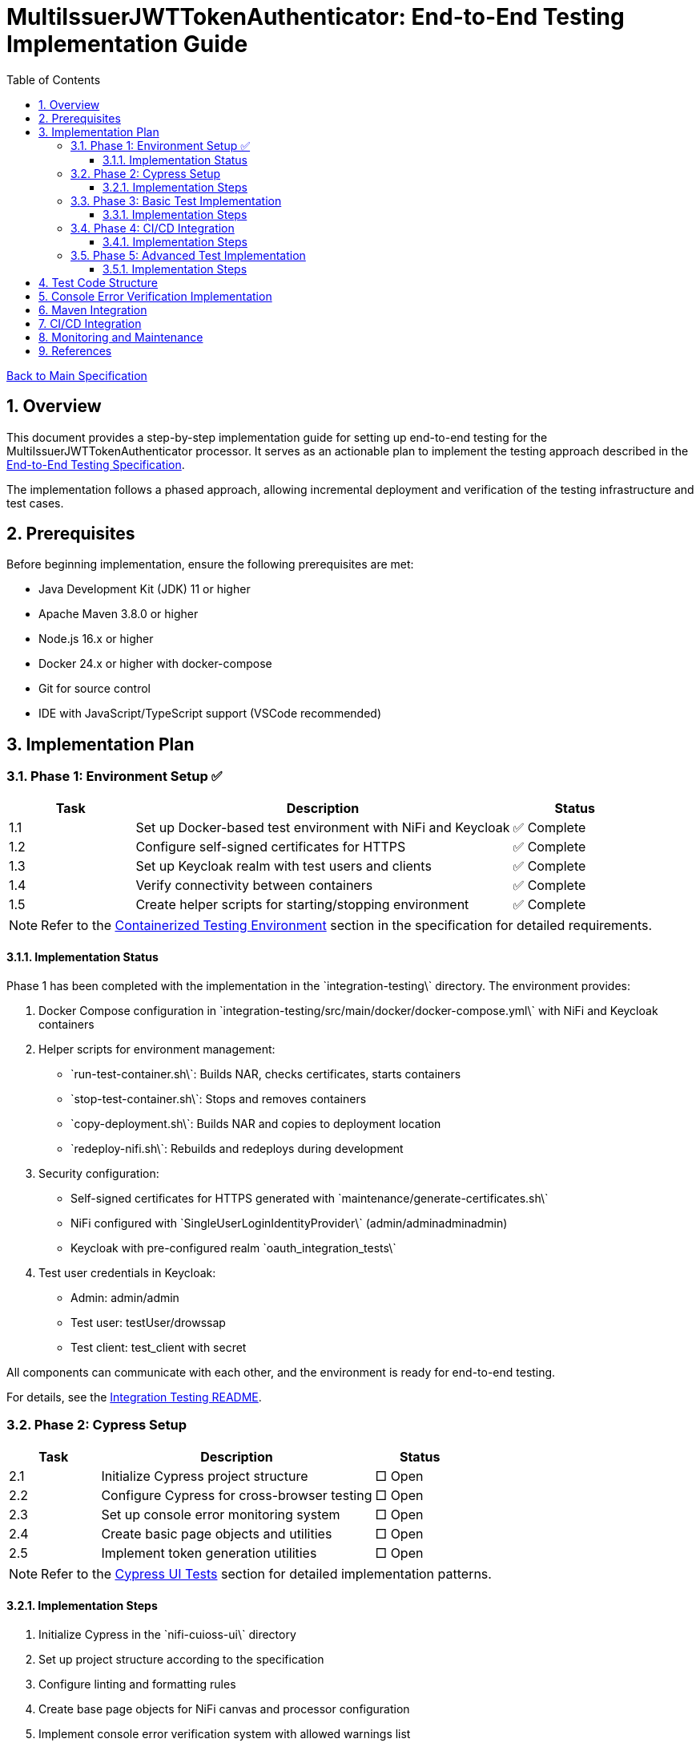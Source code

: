 // filepath: /home/oliver/git/nifi-extensions/doc/implement-end-to-end.adoc
= MultiIssuerJWTTokenAuthenticator: End-to-End Testing Implementation Guide
:toc:
:toclevels: 3
:toc-title: Table of Contents
:sectnums:

link:Specification.adoc[Back to Main Specification]

== Overview

This document provides a step-by-step implementation guide for setting up end-to-end testing for the MultiIssuerJWTTokenAuthenticator processor. It serves as an actionable plan to implement the testing approach described in the link:specification/end-to-end-testing.adoc[End-to-End Testing Specification].

The implementation follows a phased approach, allowing incremental deployment and verification of the testing infrastructure and test cases.

== Prerequisites

Before beginning implementation, ensure the following prerequisites are met:

* Java Development Kit (JDK) 11 or higher
* Apache Maven 3.8.0 or higher
* Node.js 16.x or higher
* Docker 24.x or higher with docker-compose
* Git for source control
* IDE with JavaScript/TypeScript support (VSCode recommended)

== Implementation Plan

=== Phase 1: Environment Setup ✅

[cols="1,3,1", options="header"]
|===
|Task |Description |Status

|1.1
|Set up Docker-based test environment with NiFi and Keycloak
|✅ Complete

|1.2
|Configure self-signed certificates for HTTPS
|✅ Complete

|1.3
|Set up Keycloak realm with test users and clients
|✅ Complete

|1.4
|Verify connectivity between containers
|✅ Complete

|1.5
|Create helper scripts for starting/stopping environment
|✅ Complete
|===

[NOTE]
====
Refer to the link:specification/end-to-end-testing.adoc#_containerized_testing_environment[Containerized Testing Environment] section in the specification for detailed requirements.
====

==== Implementation Status

Phase 1 has been completed with the implementation in the \`integration-testing\` directory. The environment provides:

1. Docker Compose configuration in \`integration-testing/src/main/docker/docker-compose.yml\` with NiFi and Keycloak containers
2. Helper scripts for environment management:
* \`run-test-container.sh\`: Builds NAR, checks certificates, starts containers
* \`stop-test-container.sh\`: Stops and removes containers
* \`copy-deployment.sh\`: Builds NAR and copies to deployment location
* \`redeploy-nifi.sh\`: Rebuilds and redeploys during development
3. Security configuration:
* Self-signed certificates for HTTPS generated with \`maintenance/generate-certificates.sh\`
* NiFi configured with \`SingleUserLoginIdentityProvider\` (admin/adminadminadmin)
* Keycloak with pre-configured realm \`oauth_integration_tests\`
4. Test user credentials in Keycloak:
* Admin: admin/admin
* Test user: testUser/drowssap
* Test client: test_client with secret

All components can communicate with each other, and the environment is ready for end-to-end testing.

For details, see the link:../integration-testing/README.adoc[Integration Testing README].

=== Phase 2: Cypress Setup

[cols="1,3,1", options="header"]
|===
|Task |Description |Status

|2.1
|Initialize Cypress project structure
|□ Open

|2.2
|Configure Cypress for cross-browser testing
|□ Open

|2.3
|Set up console error monitoring system
|□ Open

|2.4
|Create basic page objects and utilities
|□ Open

|2.5
|Implement token generation utilities
|□ Open
|===

[NOTE]
====
Refer to the link:specification/end-to-end-testing.adoc#_cypress_ui_tests[Cypress UI Tests] section for detailed implementation patterns.
====

==== Implementation Steps

1. Initialize Cypress in the \`nifi-cuioss-ui\` directory
2. Set up project structure according to the specification
3. Configure linting and formatting rules
4. Create base page objects for NiFi canvas and processor configuration
5. Implement console error verification system with allowed warnings list
6. Set up test fixtures directory structure
7. Create token generation utilities using Keycloak API

=== Phase 3: Basic Test Implementation

[cols="1,3,1", options="header"]
|===
|Task |Description |Status

|3.1
|Implement login and navigation helpers
|□ Open

|3.2
|Create processor configuration tests
|□ Open

|3.3
|Implement token verification tests
|□ Open

|3.4
|Create JWKS validation tests
|□ Open

|3.5
|Implement error handling tests
|□ Open
|===

[NOTE]
====
Refer to the link:specification/end-to-end-testing.adoc#_end_to_end_test_scenarios[End-to-End Test Scenarios] section for the required test cases.
====

==== Implementation Steps

1. Implement Cypress custom commands for login and navigation
2. Create basic processor configuration tests
3. Implement token verification tests for valid and invalid tokens
4. Create JWKS validation tests for server, file, and in-memory types
5. Implement error scenario tests for configuration and validation

=== Phase 4: CI/CD Integration

[cols="1,3,1", options="header"]
|===
|Task |Description |Status

|4.1
|Configure Maven integration
|□ Open

|4.2
|Set up GitHub Actions workflow
|□ Open

|4.3
|Configure test reporting
|□ Open

|4.4
|Implement console error analysis in CI
|□ Open

|4.5
|Create documentation for CI process
|□ Open
|===

[NOTE]
====
Refer to the link:specification/end-to-end-testing.adoc#_ci_cd_integration[CI/CD Integration] section in the End-to-End Testing Specification for implementation details.
====

==== Implementation Steps

1. Configure Maven plugins for test execution
2. Create GitHub Actions workflow file
3. Set up test reporting and artifact collection
4. Implement console error analysis in the CI pipeline
5. Document the CI/CD process for team reference

=== Phase 5: Advanced Test Implementation

[cols="1,3,1", options="header"]
|===
|Task |Description |Status

|5.1
|Implement metrics and statistics tests
|□ Open

|5.2
|Create internationalization tests
|□ Open

|5.3
|Implement cross-browser tests
|□ Open

|5.4
|Create accessibility tests
|□ Open

|5.5
|Implement visual testing
|□ Open
|===

[NOTE]
====
Refer to the link:specification/end-to-end-testing.adoc#_accessibility_testing_flow[Accessibility Testing Flow] and link:specification/end-to-end-testing.adoc#_visual_testing[Visual Testing] sections for implementation details.
====

==== Implementation Steps

1. Create metrics display and verification tests
2. Implement internationalization tests with language switching
3. Extend tests with browser-specific handling
4. Add accessibility testing with axe-core
5. Implement visual comparison tests with screenshots

== Test Code Structure

Refer to the link:specification/end-to-end-testing.adoc#_test_code_structure[Test Code Structure] section in the End-to-End Testing Specification for detailed information about the test code organization.

== Console Error Verification Implementation

Follow these steps to implement the console error verification system:

1. Create the allowlist file:

[source,bash]
----
mkdir -p nifi-cuioss-ui/cypress/support
touch nifi-cuioss-ui/cypress/support/console-warnings-allowlist.js
----

2. Implement the allowlist with initial known warnings:

[source,javascript]
----
// Add only warnings that cannot be fixed
module.exports = [
  'Warning: validateDOMNesting(...): <div> cannot appear as a descendant of <p>.',
  'DevTools failed to load source map',
  'Content Security Policy violation for inline script'
];
----

3. Implement console error tracking in Cypress:

[source,bash]
----
touch nifi-cuioss-ui/cypress/support/console-error-tracking.js
----

4. Add the console error tracking implementation as specified in the link:specification/end-to-end-testing.adoc#_console_error_verification[Console Error Verification] section.

== Maven Integration

To integrate with Maven, follow these steps:

1. Configure the \`frontend-maven-plugin\` in the \`nifi-cuioss-ui/pom.xml\` file
2. Add the necessary NPM scripts to \`package.json\`
3. Configure the Maven Failsafe plugin for integration testing
4. Set up system properties for test environment URLs

Refer to the link:specification/end-to-end-testing.adoc#_maven_integration[Maven Integration] section for detailed configuration examples.

== CI/CD Integration

For CI/CD integration with GitHub Actions:

1. Create a workflow file at \`.github/workflows/e2e-tests.yml\`
2. Configure the workflow to set up Node.js and Java
3. Add steps to start the test environment
4. Configure Cypress test execution
5. Add steps for console error analysis
6. Configure artifact upload for test results

Refer to the link:specification/end-to-end-testing.adoc#_ci_cd_integration[CI/CD Integration] section for workflow configuration examples.

== Monitoring and Maintenance

After implementation, establish a maintenance process:

1. Schedule regular reviews of the allowed warnings list
2. Monitor test stability and flakiness
3. Update tests when the UI changes
4. Regularly update test data and fixtures
5. Review console error analysis reports for trends

Refer to the link:specification/end-to-end-testing.adoc#_test_maintenance[Test Maintenance] section for best practices.

== References

* link:specification/end-to-end-testing.adoc[End-to-End Testing Specification]
* link:specification/configuration-ui.adoc[UI Configuration Specification]
* link:specification/token-validation.adoc[Token Validation Specification]
* link:Requirements.adoc#NIFI-AUTH-16[Testing Requirements]
* link:library/cui-test-keycloak-integration/README.adoc[Keycloak Integration Testing]
* link:integration-testing/README.adoc[Integration Testing Environment]
